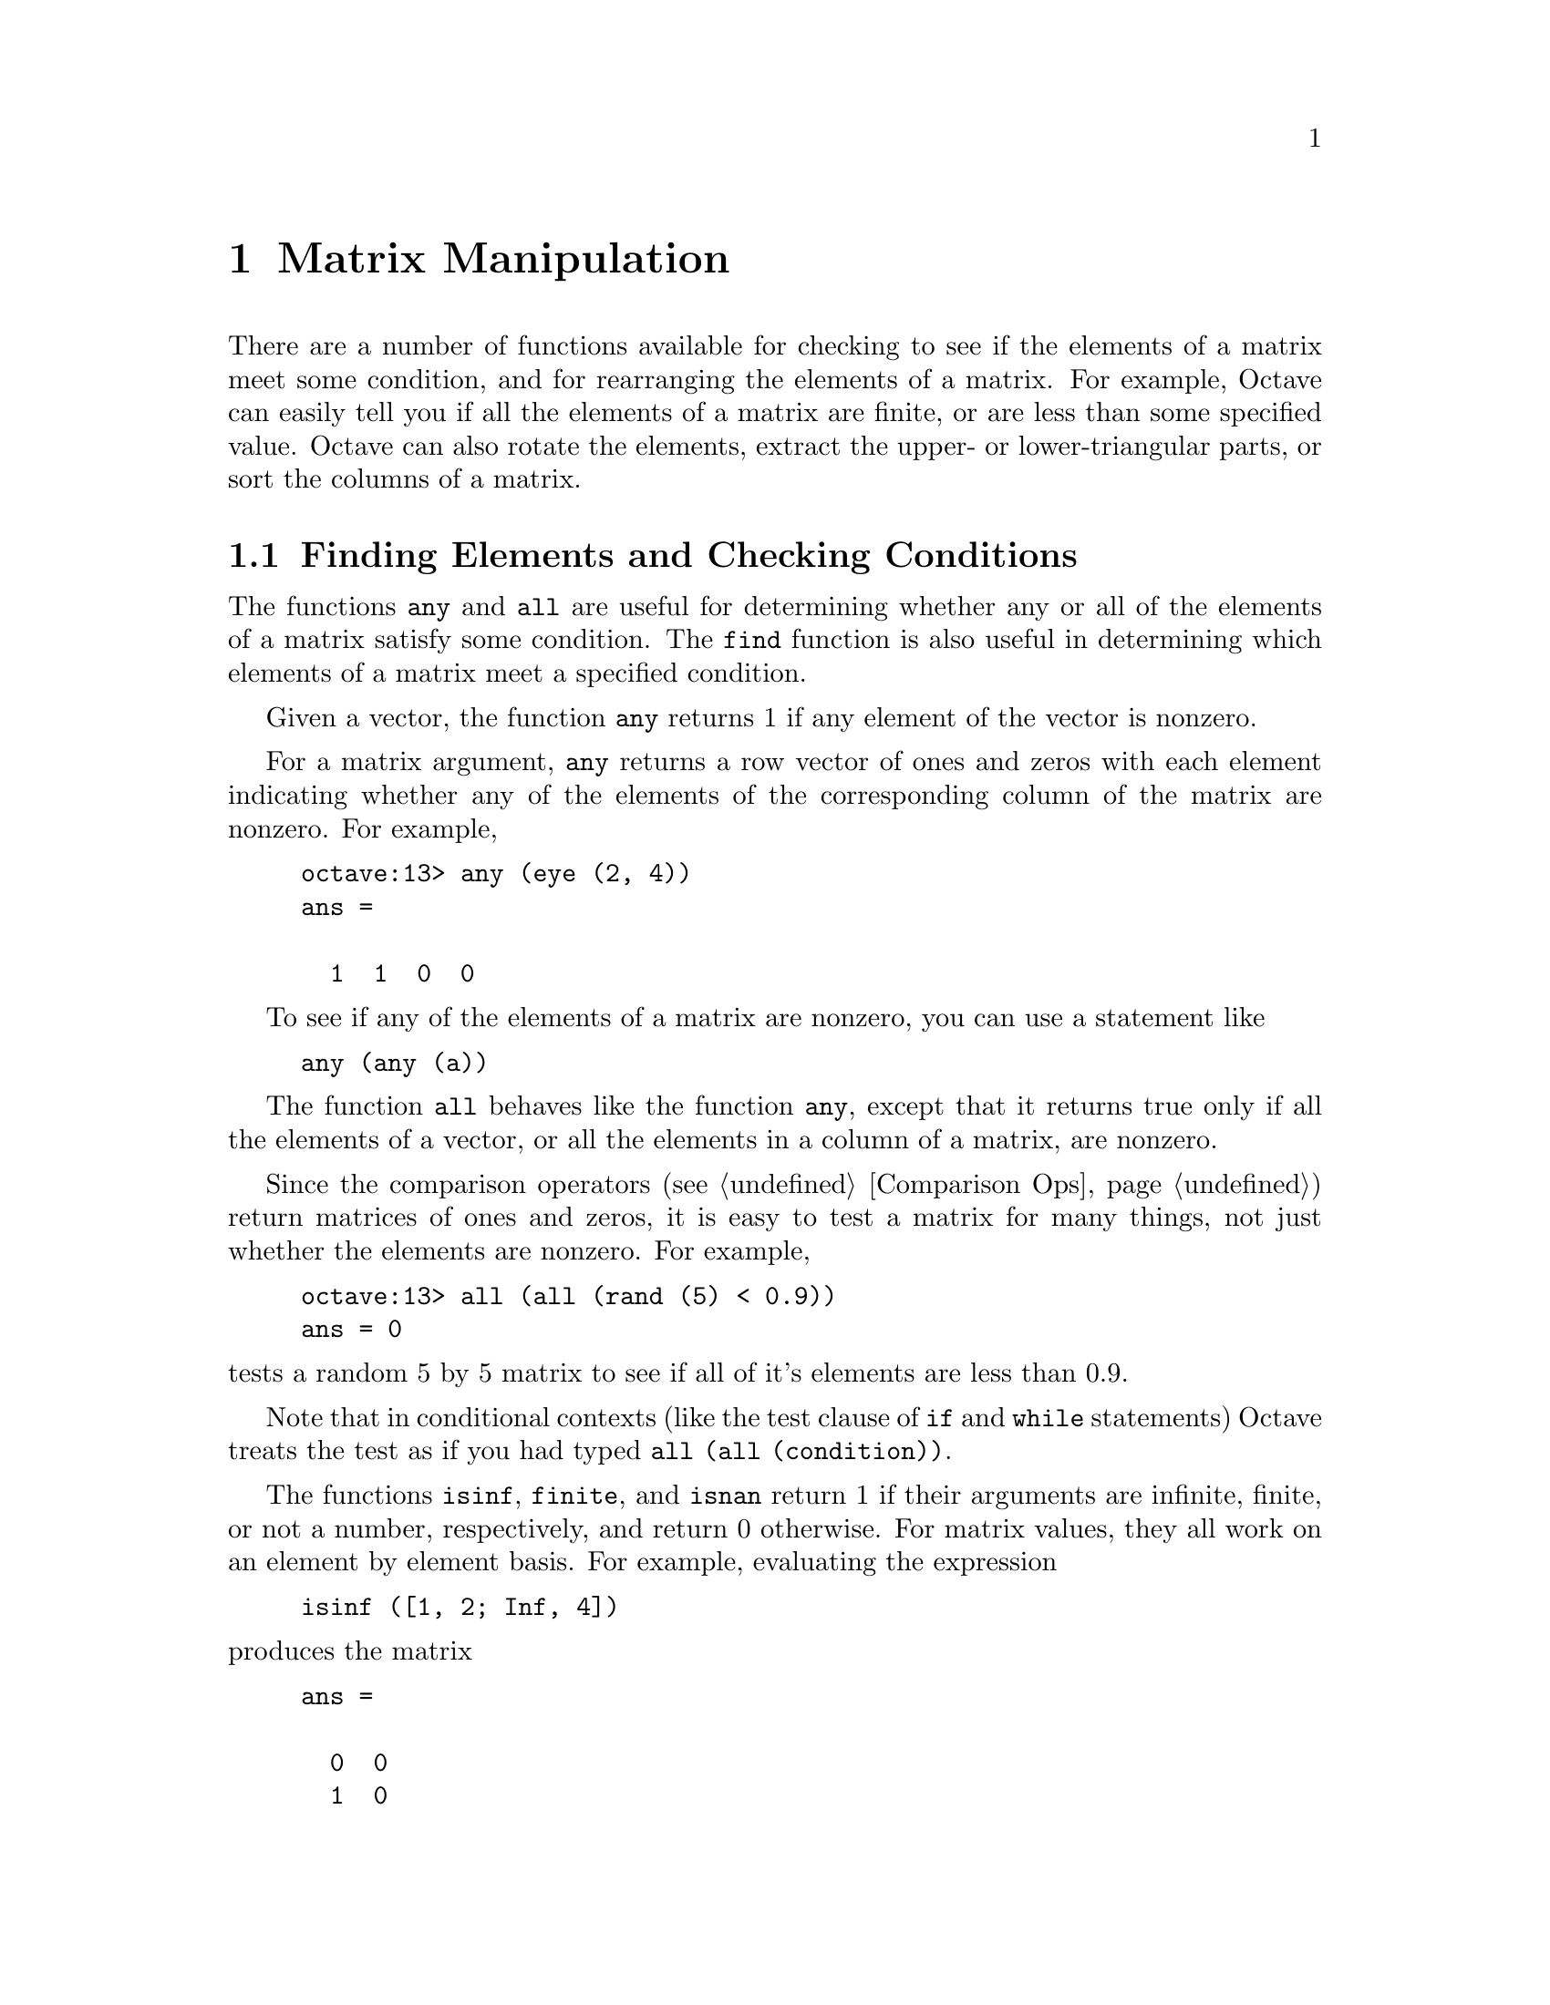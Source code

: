 @c Copyright (C) 1996 John W. Eaton
@c This is part of the Octave manual.
@c For copying conditions, see the file gpl.texi.

@node Matrix Manipulation, String Functions, Special Matrices, Top
@chapter Matrix Manipulation

There are a number of functions available for checking to see if the
elements of a matrix meet some condition, and for rearranging the
elements of a matrix.  For example, Octave can easily tell you if all
the elements of a matrix are finite, or are less than some specified
value.  Octave can also rotate the elements, extract the upper- or
lower-triangular parts, or sort the columns of a matrix.

@menu
* Finding Elements and Checking Conditions::  
* Rearranging Matrices::        
@end menu

@node Finding Elements and Checking Conditions, Rearranging Matrices, Matrix Manipulation, Matrix Manipulation
@section Finding Elements and Checking Conditions

@findex any
@findex all

The functions @code{any} and @code{all} are useful for determining
whether any or all of the elements of a matrix satisfy some condition.
The @code{find} function is also useful in determining which elements of
a matrix meet a specified condition.

Given a vector, the function @code{any} returns 1 if any element of the
vector is nonzero.

For a matrix argument, @code{any} returns a row vector of ones and
zeros with each element indicating whether any of the elements of the
corresponding column of the matrix are nonzero.  For example,

@example
octave:13> any (eye (2, 4))
ans =

  1  1  0  0
@end example

To see if any of the elements of a matrix are nonzero, you can use a
statement like

@example
any (any (a))
@end example

The function @code{all} behaves like the function @code{any}, except
that it returns true only if all the elements of a vector, or all the
elements in a column of a matrix, are nonzero.

Since the comparison operators (@pxref{Comparison Ops}) return matrices
of ones and zeros, it is easy to test a matrix for many things, not just
whether the elements are nonzero.  For example, 

@example
octave:13> all (all (rand (5) < 0.9))
ans = 0
@end example

@noindent
tests a random 5 by 5 matrix to see if all of it's elements are less
than 0.9.

Note that in conditional contexts (like the test clause of @code{if} and
@code{while} statements) Octave treats the test as if you had typed
@code{all (all (condition))}.

@findex isinf
@findex finite
@findex isnan

The functions @code{isinf}, @code{finite}, and @code{isnan} return 1 if
their arguments are infinite, finite, or not a number, respectively, and
return 0 otherwise.  For matrix values, they all work on an element by
element basis.  For example, evaluating the expression

@example
isinf ([1, 2; Inf, 4])
@end example

@noindent
produces the matrix

@example
ans =

  0  0
  1  0
@end example

@findex find

The function @code{find} returns a vector of indices of nonzero elements
of a matrix.  To obtain a single index for each matrix element, Octave
pretends that the columns of a matrix form one long vector (like Fortran
arrays are stored).  For example,

@example
octave:13> find (eye (2))
ans =

  1
  4
@end example

If two outputs are requested, @code{find} returns the row and column
indices of nonzero elements of a matrix.  For example,

@example
octave:13> [i, j] = find (eye (2))
i =

  1
  2

j =

  1
  2
@end example

If three outputs are requested, @code{find} also returns the nonzero
values in a vector.
        
@node Rearranging Matrices,  , Finding Elements and Checking Conditions, Matrix Manipulation
@section Rearranging Matrices

@findex fliplr
@findex flipud

The function @code{fliplr} reverses the order of the columns in a
matrix, and @code{flipud} reverses the order of the rows.  For example,

@example
octave:13> fliplr ([1, 2; 3, 4])
ans =

  2  1
  4  3

octave:13> flipud ([1, 2; 3, 4])
ans =

  3  4
  1  2
@end example

@findex rot90

The function @code{rot90 (@var{a}, @var{n})} rotates a matrix
counterclockwise in 90-degree increments.  The second argument is
optional, and specifies how many 90-degree rotations are to be applied
(the default value is 1).  Negative values of @var{n} rotate the matrix
in a clockwise direction.  For example,

@example
rot90 ([1, 2; 3, 4], -1)
ans =

  3  1
  4  2
@end example

@noindent
rotates the given matrix clockwise by 90 degrees.  The following are all
equivalent statements:

@example
rot90 ([1, 2; 3, 4], -1)
rot90 ([1, 2; 3, 4], 3)
rot90 ([1, 2; 3, 4], 7)
@end example

@findex reshape

The function @code{reshape (@var{a}, @var{m}, @var{n})} returns a matrix
with @var{m} rows and @var{n} columns whose elements are taken from the
matrix @var{a}.  To decide how to order the elements, Octave pretends
that the elements of a matrix are stored in column-major order (like
Fortran arrays are stored).

For example,

@example
octave:13> reshape ([1, 2, 3, 4], 2, 2)
ans =

  1  3
  2  4
@end example

If the variable @code{do_fortran_indexing} is @code{"true"}, the
@code{reshape} function is equivalent to

@example
retval = zeros (m, n);
retval (:) = a;
@end example

@noindent
but it is somewhat less cryptic to use @code{reshape} instead of the
colon operator.  Note that the total number of elements in the original
matrix must match the total number of elements in the new matrix.

@findex sort

The function @samp{sort} can be used to arrange the elements of a vector
in increasing order.  For matrices, @code{sort} orders the elements in
each column.

For example,

@example
octave:13> sort (rand (4))
ans =

  0.065359  0.039391  0.376076  0.384298
  0.111486  0.140872  0.418035  0.824459
  0.269991  0.274446  0.421374  0.938918
  0.580030  0.975784  0.562145  0.954964
@end example

The @code{sort} function may also be used to produce a matrix
containing the original row indices of the elements in the sorted
matrix.  For example,

@example
s =

  0.051724  0.485904  0.253614  0.348008
  0.391608  0.526686  0.536952  0.600317
  0.733534  0.545522  0.691719  0.636974
  0.986353  0.976130  0.868598  0.713884

i =

  2  4  2  3
  4  1  3  4
  1  2  4  1
  3  3  1  2
@end example

@noindent
These values may be used to recover the original matrix from the sorted
version.  For example,

@example
@end example

The @code{sort} function does not allow sort keys to be specified, so it
can't be used to order the rows of a matrix according to the values of
the elements in various columns@footnote{For example, to first sort
based on the values in column 1, and then, for any values that are
repeated in column 1, sort based on the values found in column 2, etc.}
in a single call.  Using the second output, however, it is possible to
sort all rows based on the values in a given column.  Here's an example
that sorts the rows of a matrix based on the values in the third column.

@example
octave:13> a = rand (4) 
a =

  0.080606  0.453558  0.835597  0.437013
  0.277233  0.625541  0.447317  0.952203
  0.569785  0.528797  0.319433  0.747698
  0.385467  0.124427  0.883673  0.226632

octave:14> [s, i] = sort (a (:, 3));
octave:15> a (i, :)
ans =

  0.569785  0.528797  0.319433  0.747698
  0.277233  0.625541  0.447317  0.952203
  0.080606  0.453558  0.835597  0.437013
  0.385467  0.124427  0.883673  0.226632
@end example

@findex triu
@findex tril

The functions @code{triu (@var{a}, @var{k})} and @code{tril (@var{a},
@var{k})} extract the upper or lower triangular part of the matrix
@var{a}, and set all other elements to zero.  The second argument is
optional, and specifies how many diagonals above or below the main
diagonal should also be set to zero.

The default value of @var{k} is zero, so that @code{triu} and
@code{tril} normally include the main diagonal as part of the result
matrix.

If the value of @var{k} is negative, additional elements above (for
@code{tril}) or below (for @code{triu}) the main diagonal are also
selected.

The absolute value of @var{k} must not be greater than the number of
sub- or super-diagonals.

For example,

@example
@group
octave:13> tril (rand (4), -1)
ans =

  0.00000  0.00000  0.00000  0.00000
  0.09012  0.00000  0.00000  0.00000
  0.01215  0.34768  0.00000  0.00000
  0.00302  0.69518  0.91940  0.00000
@end group
@end example

@noindent
forms a lower triangular matrix from a random 4 by 4 matrix, omitting
the main diagonal, and

@example
@group
octave:13> tril (rand (4), 1)
ans =

  0.06170  0.51396  0.00000  0.00000
  0.96199  0.11986  0.35714  0.00000
  0.16185  0.61442  0.79343  0.52029
  0.68016  0.48835  0.63609  0.72113
@end group
@end example

@noindent
forms a lower triangular matrix from a random 4 by 4 matrix, including
the main diagonal and the first super-diagonal.
